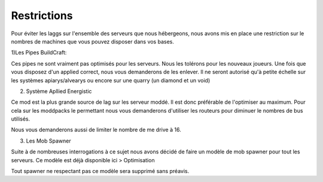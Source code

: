 Restrictions
============

Pour éviter les laggs sur l'ensemble des serveurs que nous hébergeons, nous avons mis en place une restriction sur le nombres de machines que vous pouvez disposer dans vos bases.

1)Les Pipes BuildCraft:

Ces pipes ne sont vraiment pas optimisés pour les serveurs. Nous les tolérons pour les nouveaux joueurs. Une fois que vous disposez d'un applied correct, nous vous demanderons de les enlever. Il ne seront autorisé qu'à petite échelle sur les systèmes apiarys/alvearys ou encore sur une quarry (un diamond et un void)

2) Système Apllied Energistic

Ce mod est la plus grande source de lag sur les serveur moddé. Il est donc préférable de l'optimiser au maximum.
Pour cela sur les moddpacks le permettant nous vous demanderons d'utiliser les routeurs pour diminuer le nombres de bus utilisés.

.. image:: http://i.imgur.com/ggui5Ac.png
   :alt: config launcher
   :align: center

Nous vous demanderons aussi de limiter le nombre de me drive à 16.

3) Les Mob Spawner

Suite à de nombreuses interrogations à ce sujet nous avons décidé de faire un modèle de mob spawner pour tout les serveurs.
Ce modèle est déjà disponible ici > Optimisation 
  
Tout spawner ne respectant pas ce modèle sera supprimé sans préavis.
